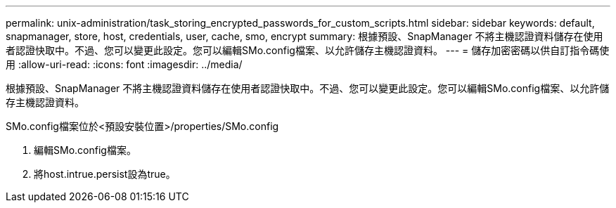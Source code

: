 ---
permalink: unix-administration/task_storing_encrypted_passwords_for_custom_scripts.html 
sidebar: sidebar 
keywords: default, snapmanager, store, host, credentials, user, cache, smo, encrypt 
summary: 根據預設、SnapManager 不將主機認證資料儲存在使用者認證快取中。不過、您可以變更此設定。您可以編輯SMo.config檔案、以允許儲存主機認證資料。 
---
= 儲存加密密碼以供自訂指令碼使用
:allow-uri-read: 
:icons: font
:imagesdir: ../media/


[role="lead"]
根據預設、SnapManager 不將主機認證資料儲存在使用者認證快取中。不過、您可以變更此設定。您可以編輯SMo.config檔案、以允許儲存主機認證資料。

SMo.config檔案位於<預設安裝位置>/properties/SMo.config

. 編輯SMo.config檔案。
. 將host.intrue.persist設為true。

